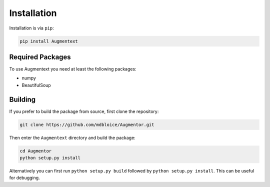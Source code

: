 Installation
============

Installation is via ``pip``:

.. code-block:: bash

    pip install Augmentext


Required Packages
-----------------
To use Augmentext you need at least the following packages:

* numpy
* BeautifulSoup


Building
--------
If you prefer to build the package from source, first clone the repository: 

.. code-block:: bash

    git clone https://github.com/mdbloice/Augmentor.git

Then enter the ``Augmentext`` directory and build the package:

.. code-block:: bash

    cd Augmentor
    python setup.py install 

Alternatively you can first run ``python setup.py build`` followed by ``python setup.py install``. This can be useful for debugging.